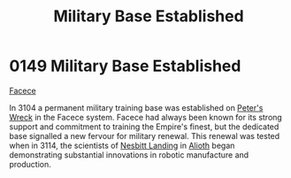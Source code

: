 :PROPERTIES:
:ID:       9d10732c-3a6c-4a78-80a6-7c864dff8737
:END:
#+title: Military Base Established
#+filetags: :Empire:beacon:
* 0149 Military Base Established
[[id:73e31493-0c88-4fd7-9f49-9f3f1c92db41][Facece]]

In 3104 a permanent military training base was established on [[id:f91fddfb-172c-481f-83fa-6f9c2bcc9264][Peter's Wreck]] in the Facece system. Facece had always been known for its
strong support and commitment to training the Empire's finest, but the
dedicated base signalled a new fervour for military renewal. This
renewal was tested when in 3114, the scientists of [[id:fdf67e2f-4b6c-40ff-b1f8-9ccc8638b82f][Nesbitt Landing]] in
[[id:5c4e0227-24c0-4696-b2e1-5ba9fe0308f5][Alioth]] began demonstrating substantial innovations in robotic
manufacture and production.

[[file:img/beacons/0149.png]]
